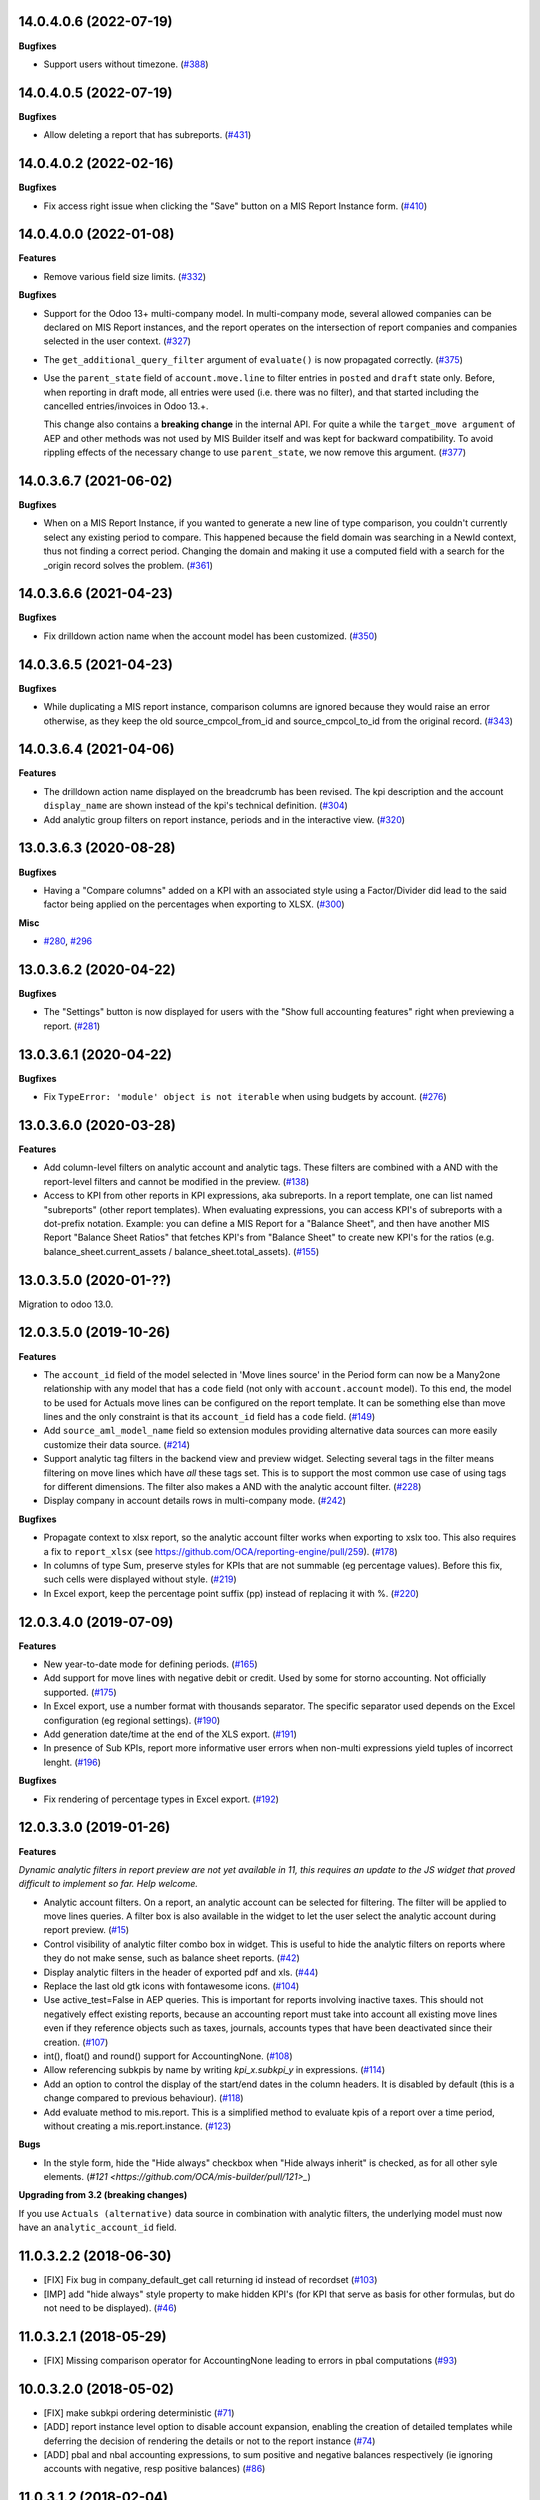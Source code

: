 14.0.4.0.6 (2022-07-19)
~~~~~~~~~~~~~~~~~~~~~~~

**Bugfixes**

- Support users without timezone. (`#388 <https://github.com/OCA/mis-builder/issues/388>`_)


14.0.4.0.5 (2022-07-19)
~~~~~~~~~~~~~~~~~~~~~~~

**Bugfixes**

- Allow deleting a report that has subreports. (`#431 <https://github.com/OCA/mis-builder/issues/431>`_)


14.0.4.0.2 (2022-02-16)
~~~~~~~~~~~~~~~~~~~~~~~

**Bugfixes**

- Fix access right issue when clicking the "Save" button on a MIS Report Instance form. (`#410 <https://github.com/OCA/mis-builder/issues/410>`_)


14.0.4.0.0 (2022-01-08)
~~~~~~~~~~~~~~~~~~~~~~~

**Features**

- Remove various field size limits. (`#332 <https://github.com/OCA/mis-builder/issues/332>`_)


**Bugfixes**

- Support for the Odoo 13+ multi-company model. In multi-company mode, several allowed
  companies can be declared on MIS Report instances, and the report operates on the
  intersection of report companies and companies selected in the user context. (`#327 <https://github.com/OCA/mis-builder/issues/327>`_)
- The ``get_additional_query_filter`` argument of ``evaluate()`` is now propagated
  correctly. (`#375 <https://github.com/OCA/mis-builder/issues/375>`_)
- Use the ``parent_state`` field of ``account.move.line`` to filter entries in ``posted``
  and ``draft`` state only. Before, when reporting in draft mode, all entries were used
  (i.e. there was no filter), and that started including the cancelled entries/invoices in
  Odoo 13.+.

  This change also contains a **breaking change** in the internal API. For quite a while
  the ``target_move argument`` of AEP and other methods was not used by MIS Builder itself
  and was kept for backward compatibility. To avoid rippling effects of the necessary
  change to use ``parent_state``, we now remove this argument. (`#377 <https://github.com/OCA/mis-builder/issues/377>`_)


14.0.3.6.7 (2021-06-02)
~~~~~~~~~~~~~~~~~~~~~~~

**Bugfixes**

- When on a MIS Report Instance, if you wanted to generate a new line of type comparison, you couldn't currently select any existing period to compare.
  This happened because the field domain was searching in a NewId context, thus not finding a correct period.
  Changing the domain and making it use a computed field with a search for the _origin record solves the problem. (`#361 <https://github.com/OCA/mis-builder/issues/361>`_)


14.0.3.6.6 (2021-04-23)
~~~~~~~~~~~~~~~~~~~~~~~

**Bugfixes**

- Fix drilldown action name when the account model has been customized. (`#350 <https://github.com/OCA/mis-builder/issues/350>`_)


14.0.3.6.5 (2021-04-23)
~~~~~~~~~~~~~~~~~~~~~~~

**Bugfixes**

- While duplicating a MIS report instance, comparison columns are ignored because
  they would raise an error otherwise, as they keep the old source_cmpcol_from_id
  and source_cmpcol_to_id from the original record. (`#343 <https://github.com/OCA/mis-builder/issues/343>`_)


14.0.3.6.4 (2021-04-06)
~~~~~~~~~~~~~~~~~~~~~~~

**Features**

- The drilldown action name displayed on the breadcrumb has been revised.
  The kpi description and the account ``display_name`` are shown instead
  of the kpi's technical definition. (`#304 <https://github.com/OCA/mis-builder/issues/304>`_)
- Add analytic group filters on report instance, periods and in the interactive
  view. (`#320 <https://github.com/OCA/mis-builder/issues/320>`_)


13.0.3.6.3 (2020-08-28)
~~~~~~~~~~~~~~~~~~~~~~~

**Bugfixes**

- Having a "Compare columns" added on a KPI with an associated style using a
  Factor/Divider did lead to the said factor being applied on the percentages
  when exporting to XLSX. (`#300 <https://github.com/OCA/mis-builder/issues/300>`_)


**Misc**

- `#280 <https://github.com/OCA/mis-builder/issues/280>`_, `#296 <https://github.com/OCA/mis-builder/issues/296>`_


13.0.3.6.2 (2020-04-22)
~~~~~~~~~~~~~~~~~~~~~~~

**Bugfixes**

- The "Settings" button is now displayed for users with the "Show full accounting features" right when previewing a report. (`#281 <https://github.com/OCA/mis-builder/issues/281>`_)


13.0.3.6.1 (2020-04-22)
~~~~~~~~~~~~~~~~~~~~~~~

**Bugfixes**

- Fix ``TypeError: 'module' object is not iterable`` when using
  budgets by account. (`#276 <https://github.com/OCA/mis-builder/issues/276>`_)


13.0.3.6.0 (2020-03-28)
~~~~~~~~~~~~~~~~~~~~~~~

**Features**

- Add column-level filters on analytic account and analytic tags.
  These filters are combined with a AND with the report-level filters
  and cannot be modified in the preview. (`#138 <https://github.com/OCA/mis-builder/issues/138>`_)
- Access to KPI from other reports in KPI expressions, aka subreports. In a
  report template, one can list named "subreports" (other report templates). When
  evaluating expressions, you can access KPI's of subreports with a dot-prefix
  notation. Example: you can define a MIS Report for a "Balance Sheet", and then
  have another MIS Report "Balance Sheet Ratios" that fetches KPI's from "Balance
  Sheet" to create new KPI's for the ratios (e.g. balance_sheet.current_assets /
  balance_sheet.total_assets). (`#155 <https://github.com/OCA/mis-builder/issues/155>`_)


13.0.3.5.0 (2020-01-??)
~~~~~~~~~~~~~~~~~~~~~~~

Migration to odoo 13.0.

12.0.3.5.0 (2019-10-26)
~~~~~~~~~~~~~~~~~~~~~~~

**Features**

- The ``account_id`` field of the model selected in 'Move lines source'
  in the Period form can now be a Many2one
  relationship with any model that has a ``code`` field (not only with
  ``account.account`` model). To this end, the model to be used for Actuals
  move lines can be configured on the report template. It can be something else
  than move lines and the only constraint is that its ``account_id`` field
  has a ``code`` field. (`#149 <https://github.com/oca/mis-builder/issues/149>`_)
- Add ``source_aml_model_name`` field so extension modules providing
  alternative data sources can more easily customize their data source. (`#214 <https://github.com/oca/mis-builder/issues/214>`_)
- Support analytic tag filters in the backend view and preview widget.
  Selecting several tags in the filter means filtering on move lines which
  have *all* these tags set. This is to support the most common use case of
  using tags for different dimensions. The filter also makes a AND with the
  analytic account filter. (`#228 <https://github.com/oca/mis-builder/issues/228>`_)
- Display company in account details rows in multi-company mode. (`#242 <https://github.com/oca/mis-builder/issues/242>`_)


**Bugfixes**

- Propagate context to xlsx report, so the analytic account filter
  works when exporting to xslx too. This also requires a fix to
  ``report_xlsx`` (see https://github.com/OCA/reporting-engine/pull/259). (`#178 <https://github.com/oca/mis-builder/issues/178>`_)
- In columns of type Sum, preserve styles for KPIs that are not summable
  (eg percentage values). Before this fix, such cells were displayed without
  style. (`#219 <https://github.com/oca/mis-builder/issues/219>`_)
- In Excel export, keep the percentage point suffix (pp) instead of replacing it with %. (`#220 <https://github.com/oca/mis-builder/issues/220>`_)


12.0.3.4.0 (2019-07-09)
~~~~~~~~~~~~~~~~~~~~~~~

**Features**

- New year-to-date mode for defining periods. (`#165 <https://github.com/oca/mis-builder/issues/165>`_)
- Add support for move lines with negative debit or credit.
  Used by some for storno accounting. Not officially supported. (`#175 <https://github.com/oca/mis-builder/issues/175>`_)
- In Excel export, use a number format with thousands separator. The
  specific separator used depends on the Excel configuration (eg regional
  settings). (`#190 <https://github.com/oca/mis-builder/issues/190>`_)
- Add generation date/time at the end of the XLS export. (`#191 <https://github.com/oca/mis-builder/issues/191>`_)
- In presence of Sub KPIs, report more informative user errors when
  non-multi expressions yield tuples of incorrect lenght. (`#196 <https://github.com/oca/mis-builder/issues/196>`_)


**Bugfixes**

- Fix rendering of percentage types in Excel export. (`#192 <https://github.com/oca/mis-builder/issues/192>`_)


12.0.3.3.0 (2019-01-26)
~~~~~~~~~~~~~~~~~~~~~~~

**Features**

*Dynamic analytic filters in report preview are not yet available in 11,
this requires an update to the JS widget that proved difficult to implement
so far. Help welcome.*

- Analytic account filters. On a report, an analytic
  account can be selected for filtering. The filter will
  be applied to move lines queries. A filter box is also
  available in the widget to let the user select the analytic
  account during report preview. (`#15 <https://github.com/oca/mis-builder/issues/15>`_)
- Control visibility of analytic filter combo box in widget.
  This is useful to hide the analytic filters on reports where
  they do not make sense, such as balance sheet reports. (`#42 <https://github.com/oca/mis-builder/issues/42>`_)
- Display analytic filters in the header of exported pdf and xls. (`#44 <https://github.com/oca/mis-builder/issues/44>`_)
- Replace the last old gtk icons with fontawesome icons. (`#104 <https://github.com/oca/mis-builder/issues/104>`_)
- Use active_test=False in AEP queries.
  This is important for reports involving inactive taxes.
  This should not negatively effect existing reports, because
  an accounting report must take into account all existing move lines
  even if they reference objects such as taxes, journals, accounts types
  that have been deactivated since their creation. (`#107 <https://github.com/oca/mis-builder/issues/107>`_)
- int(), float() and round() support for AccountingNone. (`#108 <https://github.com/oca/mis-builder/issues/108>`_)
- Allow referencing subkpis by name by writing `kpi_x.subkpi_y` in expressions. (`#114 <https://github.com/oca/mis-builder/issues/114>`_)
- Add an option to control the display of the start/end dates in the
  column headers. It is disabled by default (this is a change compared
  to previous behaviour). (`#118 <https://github.com/oca/mis-builder/issues/118>`_)
- Add evaluate method to mis.report. This is a simplified
  method to evaluate kpis of a report over a time period,
  without creating a mis.report.instance. (`#123 <https://github.com/oca/mis-builder/issues/123>`_)

**Bugs**

- In the style form, hide the "Hide always" checkbox when "Hide always inherit"
  is checked, as for all other syle elements. (`#121 <https://github.com/OCA/mis-builder/pull/121>_`)

**Upgrading from 3.2 (breaking changes)**

If you use ``Actuals (alternative)`` data source in combination with analytic
filters, the underlying model must now have an ``analytic_account_id`` field.


11.0.3.2.2 (2018-06-30)
~~~~~~~~~~~~~~~~~~~~~~~

* [FIX] Fix bug in company_default_get call returning
  id instead of recordset
  (`#103 <https://github.com/OCA/mis-builder/pull/103>`_)
* [IMP] add "hide always" style property to make hidden KPI's
  (for KPI that serve as basis for other formulas, but do not
  need to be displayed).
  (`#46 <https://github.com/OCA/mis-builder/issues/46>`_)

11.0.3.2.1 (2018-05-29)
~~~~~~~~~~~~~~~~~~~~~~~

* [FIX] Missing comparison operator for AccountingNone
  leading to errors in pbal computations
  (`#93 <https://github.com/OCA/mis-builder/issue/93>`_)

10.0.3.2.0 (2018-05-02)
~~~~~~~~~~~~~~~~~~~~~~~

* [FIX] make subkpi ordering deterministic
  (`#71 <https://github.com/OCA/mis-builder/issues/71>`_)
* [ADD] report instance level option to disable account expansion,
  enabling the creation of detailed templates while deferring the decision
  of rendering the details or not to the report instance
  (`#74 <https://github.com/OCA/mis-builder/issues/74>`_)
* [ADD] pbal and nbal accounting expressions, to sum positive
  and negative balances respectively (ie ignoring accounts with negative,
  resp positive balances)
  (`#86 <https://github.com/OCA/mis-builder/issues/86>`_)

11.0.3.1.2 (2018-02-04)
~~~~~~~~~~~~~~~~~~~~~~~

Migration to Odoo 11. No new feature.
(`#67 <https://github.com/OCA/mis-builder/pull/67>`_)

10.0.3.1.1 (2017-11-14)
~~~~~~~~~~~~~~~~~~~~~~~

New features:

* [ADD] month and year relative periods, easier to use than
  date ranges for the most common case.
  (`#2 <https://github.com/OCA/mis-builder/issues/2>`_)
* [ADD] multi-company consolidation support, with currency conversion
  (the conversion rate date is the end of the reporting period)
  (`#7 <https://github.com/OCA/mis-builder/issues/7>`_,
  `#3 <https://github.com/OCA/mis-builder/issues/3>`_)
* [ADD] provide ref, datetime, dateutil, time, user in the evaluation
  context of move line domains; among other things, this allows using
  references to xml ids (such as account types or tax tags) when
  querying move lines
  (`#26 <https://github.com/OCA/mis-builder/issues/26>`_).
* [ADD] extended account selectors: you can now select accounts using
  any domain on account.account, not only account codes
  ``balp[('user_type_id', '=', ref('account.data_account_type_receivable').id)]``
  (`#4 <https://github.com/OCA/mis-builder/issues/4>`_).
* [IMP] in the report instance configuration form, the filters are
  now grouped in a notebook page, this improves readability and
  extensibility
  (`#39 <https://github.com/OCA/mis-builder/issues/39>`_).

Bug fixes:

* [FIX] fix error when saving periods in comparison mode on newly
  created (not yet saved) report instances.
  `#50 <https://github.com/OCA/mis-builder/pull/50>`_
* [FIX] improve display of Base Date report instance view.
  `#51 <https://github.com/OCA/mis-builder/pull/51>`_

Upgrading from 3.0 (breaking changes):

* Alternative move line data sources must have a company_id field.

10.0.3.0.4 (2017-10-14)
~~~~~~~~~~~~~~~~~~~~~~~

Bug fix:

* [FIX] issue with initial balance rounding.
  `#30 <https://github.com/OCA/mis-builder/issues/30>`_

10.0.3.0.3 (2017-10-03)
~~~~~~~~~~~~~~~~~~~~~~~

Bug fix:

* [FIX] fix error saving KPI on newly created reports.
  `#18 <https://github.com/OCA/mis-builder/issues/18>`_

10.0.3.0.2 (2017-10-01)
~~~~~~~~~~~~~~~~~~~~~~~

New features:

* [ADD] Alternative move line source per report column.
  This makes mis buidler accounting expressions work on any model
  that has debit, credit, account_id and date fields. Provided you can
  expose, say, committed purchases, or your budget as a view with
  debit, credit and account_id, this opens up a lot of possibilities
* [ADD] Comparison column source (more flexible than the previous,
  now deprecated, comparison mechanism).
  CAVEAT: there is no automated migration to the new mechanism.
* [ADD] Sum column source, to create columns that add/subtract
  other columns.
* [ADD] mis.kpi.data abstract model as a basis for manual KPI values
  supporting automatic ajustment to the reporting time period (the basis
  for budget item, but could also server other purposes, such as manually
  entering some KPI values, such as number of employee)
* [ADD] mis_builder_budget module providing a new budget data source
* [ADD] new "hide empty" style property
* [IMP] new AEP method to get accounts involved in an expression
  (this is useful to find which KPI relate to a given P&L
  acount, to implement budget control)
* [IMP] many UI improvements
* [IMP] many code style improvements and some refactoring
* [IMP] add the column date_from, date_to in expression evaluation context,
  as well as time, datetime and dateutil modules

Main bug fixes:

* [FIX] deletion of templates and reports (cascade and retricts)
  (https://github.com/OCA/account-financial-reporting/issues/281)
* [FIX] copy of reports
  (https://github.com/OCA/account-financial-reporting/issues/282)
* [FIX] better error message when periods have wrong/missing dates
  (https://github.com/OCA/account-financial-reporting/issues/283)
* [FIX] xlsx export of string types KPI
  (https://github.com/OCA/account-financial-reporting/issues/285)
* [FIX] sorting of detail by account
* [FIX] computation bug in detail by account when multiple accounting
  expressions were used in a KPI
* [FIX] permission issue when adding report to dashboard with non admin user

10.0.2.0.3 (unreleased)
~~~~~~~~~~~~~~~~~~~~~~~

* [IMP] more robust behaviour in presence of missing expressions
* [FIX] indent style
* [FIX] local variable 'ctx' referenced before assignment when generating
  reports with no objects
* [IMP] use fontawesome icons
* [MIG] migrate to 10.0
* [FIX] unicode error when exporting to Excel
* [IMP] provide full access to mis builder style for group Adviser.

9.0.2.0.2 (2016-09-27)
~~~~~~~~~~~~~~~~~~~~~~

* [IMP] Add refresh button in mis report preview.
* [IMP] Widget code changes to allow to add fields in the widget more easily.

9.0.2.0.1 (2016-05-26)
~~~~~~~~~~~~~~~~~~~~~~

* [IMP] remove unused argument in declare_and_compute_period()
  for a cleaner API. This is a breaking API changing merged in
  urgency before it is used by other modules.

9.0.2.0.0 (2016-05-24)
~~~~~~~~~~~~~~~~~~~~~~

Part of the work for this release has been done at the Sorrento sprint
April 26-29, 2016. The rest (ie a major refactoring) has been done in
the weeks after.

* [IMP] hide button box in edit mode on the report instance settings form
* [FIX] Fix sum aggregation of non-stored fields
  (https://github.com/OCA/account-financial-reporting/issues/178)
* [IMP] There is now a default style at the report level
* [CHG] Number display properties (rounding, prefix, suffix, factor) are
  now defined in styles
* [CHG] Percentage difference are rounded to 1 digit instead of the kpi's
  rounding, as the KPI rounding does not make sense in this case
* [CHG] The divider suffix (k, M, etc) is not inserted automatically anymore
  because it is inconsistent when working with prefixes; you need to add it
  manually in the suffix
* [IMP] AccountingExpressionProcessor now supports 'balu' expressions
  to obtain the unallocated profit/loss of previous fiscal years;
  get_unallocated_pl is the corresponding convenience method
* [IMP] AccountingExpressionProcessor now has easy methods to obtain
  balances by account: get_balances_initial, get_balances_end,
  get_balances_variation
* [IMP] there is now an auto-expand feature to automatically display
  a detail by account for selected kpis
* [IMP] the kpi and period lists are now manipulated through forms instead
  of directly in the tree views
* [IMP] it is now possible to create a report through a wizard, such
  reports are deemed temporary and available through a "Last Reports Generated"
  menu, they are garbaged collected automatically, unless saved permanently,
  which can be done using a Save button
* [IMP] there is now a beginner mode to configure simple reports with
  only one period
* [IMP] it is now easier to configure periods with fixed start/end dates
* [IMP] the new sub-kpi mechanism allows the creation of columns
  with multiple values, or columns with different values
* [IMP] thanks to the new style model, the Excel export is now styled
* [IMP] a new style model is now used to centralize style configuration
* [FIX] use =like instead of like to search for accounts, because
  the % are added by the user in the expressions
* [FIX] Correctly compute the initial balance of income and expense account
  based on the start of the fiscal year
* [IMP] Support date ranges (from OCA/server-tools/date_range) as a more
  flexible alternative to fiscal periods
* v9 migration: fiscal periods are removed, account charts are removed,
  consolidation accounts have been removed

8.0.1.0.0 (2016-04-27)
~~~~~~~~~~~~~~~~~~~~~~

* The copy of a MIS Report Instance now copies period.
  https://github.com/OCA/account-financial-reporting/pull/181
* The copy of a MIS Report Template now copies KPIs and queries.
  https://github.com/OCA/account-financial-reporting/pull/177
* Usability: the default view for MIS Report instances is now the rendered preview,
  and the settings are accessible through a gear icon in the list view and
  a button in the preview.
  https://github.com/OCA/account-financial-reporting/pull/170
* Display blank cells instead of 0.0 when there is no data.
  https://github.com/OCA/account-financial-reporting/pull/169
* Usability: better layout of the MIS Report periods settings on small screens.
  https://github.com/OCA/account-financial-reporting/pull/167
* Include the download buttons inside the MIS Builder widget, and refactor
  the widget to open the door to analytic filtering in the previews.
  https://github.com/OCA/account-financial-reporting/pull/151
* Add KPI rendering prefixes (so you can print $ in front of the value).
  https://github.com/OCA/account-financial-reporting/pull/158
* Add hooks for analytic filtering.
  https://github.com/OCA/account-financial-reporting/pull/128
  https://github.com/OCA/account-financial-reporting/pull/131

8.0.0.2.0
~~~~~~~~~

Pre-history. Or rather, you need to look at the git log.
